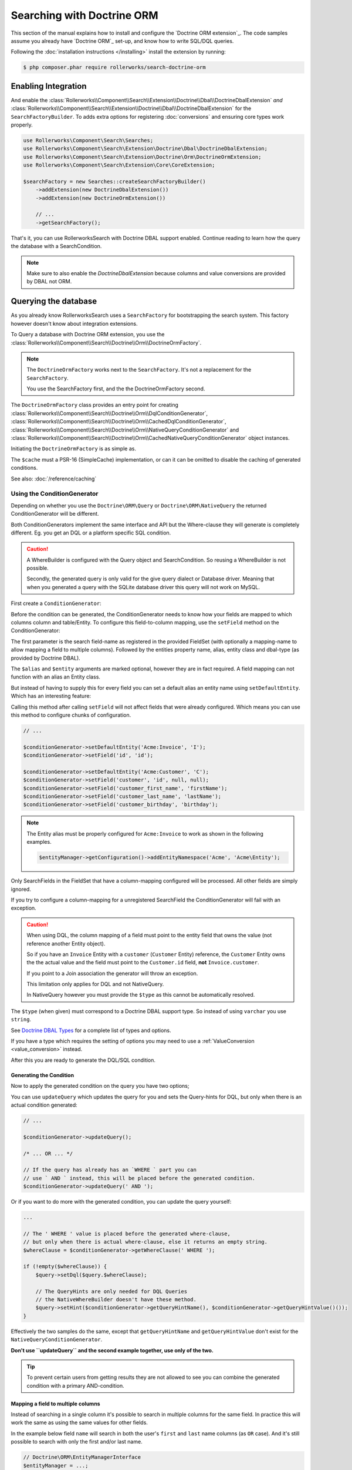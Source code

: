 Searching with Doctrine ORM
===========================

This section of the manual explains how to install and configure the
`Doctrine ORM extension`_. The code samples assume you already have
`Doctrine ORM`_ set-up, and know how to write SQL/DQL queries.

Following the :doc:`installation instructions </installing>` install the
extension by running:

.. code-block:: bash

    $ php composer.phar require rollerworks/search-doctrine-orm

Enabling Integration
--------------------

And enable the :class:`Rollerworks\\Component\\Search\\Extension\\Doctrine\\Dbal\\DoctrineDbalExtension`
*and* :class:`Rollerworks\\Component\\Search\\Extension\\Doctrine\\Dbal\\DoctrineDbalExtension`
for the ``SearchFactoryBuilder``. To adds extra options for registering :doc:`conversions`
and ensuring core types work properly.

.. code-block:: php

    use Rollerworks\Component\Search\Searches;
    use Rollerworks\Component\Search\Extension\Doctrine\Dbal\DoctrineDbalExtension;
    use Rollerworks\Component\Search\Extension\Doctrine\Orm\DoctrineOrmExtension;
    use Rollerworks\Component\Search\Extension\Core\CoreExtension;

    $searchFactory = new Searches::createSearchFactoryBuilder()
        ->addExtension(new DoctrineDbalExtension())
        ->addExtension(new DoctrineOrmExtension())

        // ...
        ->getSearchFactory();

That's it, you can use RollerworksSearch with Doctrine DBAL support enabled.
Continue reading to learn how the query the database with a SearchCondition.

.. note::

    Make sure to also enable the `DoctrineDbalExtension` because columns and
    value conversions are provided by DBAL not ORM.

Querying the database
---------------------

As you already know RollerworksSearch uses a ``SearchFactory`` for bootstrapping
the search system. This factory however doesn't know about integration extensions.

To Query a database with Doctrine ORM extension, you use the
:class:`Rollerworks\\Component\\Search\\Doctrine\\Orm\\DoctrineOrmFactory`.

.. note::

    The ``DoctrineOrmFactory`` works next to the ``SearchFactory``.
    It's not a replacement for the ``SearchFactory``.

    You use the SearchFactory first, and the the DoctrineOrmFactory second.

The ``DoctrineOrmFactory`` class provides an entry point for creating
:class:`Rollerworks\\Component\\Search\\Doctrine\\Orm\\DqlConditionGenerator`,
:class:`Rollerworks\\Component\\Search\\Doctrine\\Orm\\CachedDqlConditionGenerator`,
:class:`Rollerworks\\Component\\Search\\Doctrine\\Orm\\NativeQueryConditionGenerator` and
:class:`Rollerworks\\Component\\Search\\Doctrine\\Orm\\CachedNativeQueryConditionGenerator`
object instances.

Initiating the ``DoctrineOrmFactory`` is as simple as.

.. code-block:: php
    :linenos:

    use Rollerworks\Component\Search\Doctrine\Orm\DoctrineOrmFactory;

    // \Psr\SimpleCache\CacheInterface | null
    $cache = ...;

    $doctrineOrmFactory = new DoctrineOrmFactory($cache);

The ``$cache`` must a PSR-16 (SimpleCache) implementation, or can it
can be omitted to disable the caching of generated conditions.

See also: :doc:`/reference/caching`

Using the ConditionGenerator
~~~~~~~~~~~~~~~~~~~~~~~~~~~~

Depending on whether you use the ``Doctrine\ORM\Query`` or ``Doctrine\ORM\NativeQuery``
the returned ConditionGenerator will be different.

Both ConditionGenerators implement the same interface and API but the Where-clause
they will generate is completely different. Eg. you get an DQL or a platform
specific SQL condition.

.. caution::

    A WhereBuilder is configured with the Query object and SearchCondition.
    So reusing a WhereBuilder is not possible.

    Secondly, the generated query is only valid for the give query dialect
    or Database driver. Meaning that when you generated a query with the
    SQLite database driver this query will not work on MySQL.

First create a ``ConditionGenerator``:

.. code-block:: php
    :linenos:

    // ...

    // Doctrine\ORM\EntityManagerInterface
    $entityManager = ...;

    $statement = $entityManager->createQuery("SELECT i FROM Acme\Entity\Invoice AS i");

    // Rollerworks\Component\Search\SearchCondition object
    $searchCondition = ...;

    $conditionGenerator = $doctrineOrmFactory->createConditionGenerator($statement, $searchCondition);

Before the condition can be generated, the ConditionGenerator needs to know how
your fields are mapped to which columns column and table/Entity. To configure this
field-to-column mapping, use the ``setField`` method on the ConditionGenerator:

.. code-block:: php
    :linenos:

    /**
     * Set the search field to Entity mapping mapping configuration.
     *
     * To map a search field to more then one entity field use `field-name#mapping-name`
     * for the $fieldName argument. The `field-name` is the search field name as registered
     * in the FieldSet, `mapping-name` allows to configure a (secondary) mapping for a field.
     *
     * Caution: A search field can only have multiple mappings or one, omitting `#` will remove
     * any existing mappings for that field. Registering the field without `#` first and then
     * setting multiple mappings for that field will reset the single mapping.
     *
     * Tip: The `mapping-name` doesn't have to be same as $property, but using a clear name
     * will help with trouble shooting.
     *
     * Note: Associations are automatically resolved, but can only work for a single
     * property reference. If resolving is not possible the property must be owned by
     * the entity (not reference another entity).
     *
     * If the entity field is used in a many-to-many relation you must to reference the
     * targetEntity that is set on the ManyToMany mapping and use the entity field of that entity.
     *
     * @param string $fieldName   Name of the search field as registered in the FieldSet or
     *                            `field-name#mapping-name` to configure a secondary mapping
     * @param string $property    Entity field name
     * @param string $alias       Table alias as used in the query "u" for `FROM Acme:Users AS u`
     * @param string $entity      Entity name (FQCN or Doctrine aliased)
     * @param string|Type $dbType Doctrine DBAL supported type, eg. string (not text)
     *
     * @throws UnknownFieldException  When the field is not registered in the fieldset
     * @throws BadMethodCallException When the where-clause is already generated
     *
     * @return $this
     */
    $conditionGenerator->setField(string $fieldName, string $property, string $alias = null, string $entity = null, $dbType = null);

The first parameter is the search field-name as registered in the provided FieldSet
(with optionally a mapping-name to allow mapping a field to multiple columns).
Followed by the entities property name, alias, entity class and dbal-type
(as provided by Doctrine DBAL).

The ``$alias`` and ``$entity`` arguments are marked optional, however they are
in fact required. A field mapping can not function with an alias an Entity
class.

But instead of having to supply this for every field you can set a default
alias an entity name using ``setDefaultEntity``. Which has an interesting feature:

Calling this method after calling ``setField`` will not affect fields that
were already configured. Which means you can use this method to configure
chunks of configuration.

.. code-block:: php

    // ...

    $conditionGenerator->setDefaultEntity('Acme:Invoice', 'I');
    $conditionGenerator->setField('id', 'id');

    $conditionGenerator->setDefaultEntity('Acme:Customer', 'C');
    $conditionGenerator->setField('customer', 'id', null, null);
    $conditionGenerator->setField('customer_first_name', 'firstName');
    $conditionGenerator->setField('customer_last_name', 'lastName');
    $conditionGenerator->setField('customer_birthday', 'birthday');

.. note::

    The Entity alias must be properly configured for ``Acme:Invoice`` to
    work as shown in the following examples.

    .. code-block:: php

        $entityManager->getConfiguration()->addEntityNamespace('Acme', 'Acme\Entity');

Only SearchFields in the FieldSet that have a column-mapping configured
will be processed. All other fields are simply ignored.

If you try to configure a column-mapping for a unregistered SearchField
the ConditionGenerator will fail with an exception.

.. caution::

    When using DQL, the column mapping of a field must point to the entity
    field that owns the value (not reference another Entity object).

    So if you have an ``Invoice`` Entity with a ``customer`` (``Customer``
    Entity) reference, the ``Customer`` Entity owns the the actual value
    and the field must point to the ``Customer.id`` field, **not**
    ``Invoice.customer``.

    If you point to a Join association the generator will throw an exception.

    This limitation only applies for DQL and not NativeQuery.

    In NativeQuery however you must provide the ``$type`` as this
    cannot be automatically resolved.

The ``$type`` (when given) must correspond to a Doctrine DBAL
support type. So instead of using ``varchar`` you use ``string``.

See `Doctrine DBAL Types`_ for a complete list of types and options.

If you have a type which requires the setting of options you may need
to use a :ref:`ValueConversion <value_conversion>` instead.

After this you are ready to generate the DQL/SQL condition.

Generating the Condition
************************

.. code-block:: php
    :linenos:

    // ...

    // Doctrine\ORM\EntityManagerInterface
    $entityManager = ...;

    // Note. There's no need to add a 'WHERE' at the end of the query as this can be applied later
    // An empty SearchCondition produces an empty result, and thus would result in an invalid query.
    $query = '
        SELECT
            i
        FROM
            Acme\Entity\User AS u
        LEFT JOIN
            u.contacts AS c
    ';

    $statement = $entityManager->createQuery($query);

    // Rollerworks\Component\Search\SearchCondition object
    $searchCondition = ...;

    $conditionGenerator = $doctrineOrmFactory->createConditionGenerator($statement, $searchCondition);

    $conditionGenerator->setDefaultEntity('Acme:Invoice', 'I');
    $conditionGenerator->setField('id', 'id');

    $conditionGenerator->setDefaultEntity('Acme:Customer', 'C');
    $conditionGenerator->setField('customer', 'id', null, null);
    $conditionGenerator->setField('customer_first_name', 'firstName');
    $conditionGenerator->setField('customer_last_name', 'lastName');
    $conditionGenerator->setField('customer_birthday', 'birthday');

Now to apply the generated condition on the query you have two options;

You can use ``updateQuery`` which updates the query for you and sets
the Query-hints for DQL, but only when there is an actual condition generated:

.. code-block:: php

    // ...

    $conditionGenerator->updateQuery();

    /* ... OR ... */

    // If the query has already has an `WHERE ` part you can
    // use ` AND ` instead, this will be placed before the generated condition.
    $conditionGenerator->updateQuery(' AND ');

Or if you want to do more with the generated condition, you can update
the query yourself:

.. code-block:: php

    ...

    // The ' WHERE ' value is placed before the generated where-clause,
    // but only when there is actual where-clause, else it returns an empty string.
    $whereClause = $conditionGenerator->getWhereClause(' WHERE ');

    if (!empty($whereClause)) {
        $query->setDql($query.$whereClause);

        // The QueryHints are only needed for DQL Queries
        // the NativeWhereBuilder doesn't have these method.
        $query->setHint($conditionGenerator->getQueryHintName(), $conditionGenerator->getQueryHintValue()());
    }

Effectively the two samples do the same, except that ``getQueryHintName``
and ``getQueryHintValue`` don't exist for the ``NativeQueryConditionGenerator``.

**Don't use ``updateQuery`` and the second example together, use only of the two.**

.. tip::

    To prevent certain users from getting results they are not allowed to
    see you can combine the generated condition with a primary AND-condition.

    .. code-block:: php
        :linenos:

        // Doctrine\ORM\EntityManagerInterface
        $entityManager = ...;

        // Note. There's no need to add a 'WHERE' at the end of the query as this can be applied later
        // An empty SearchCondition produces an empty result, and thus would result in an invalid query.
        $query = '
            SELECT
                i
            FROM
                Acme\Entity\User AS u
            LEFT JOIN
                u.contacts AS c
            WHERE
                u.id = :user_id
        ';

        $statement = $entityManager->createQuery($query);
        $statement->setParameter('user_id', $id);

        // Rollerworks\Component\Search\SearchCondition object
        $searchCondition = ...;

        $conditionGenerator = $doctrineOrmFactory->createConditionGenerator($statement, $searchCondition);
        // ...

        $conditionGenerator->updateQuery(' AND '); // note the spaces around the statement

        $users = $statement->getResult();

Mapping a field to multiple columns
***********************************

Instead of searching in a single column it's possible to search in multiple
columns for the same field. In practice this will work the same as using
the same values for other fields.

In the example below field ``name`` will search in both the user's ``first``
and ``last`` name columns (as ``OR`` case). And it's still possible to search
with only the first and/or last name.

.. code-block:: php

    // Doctrine\ORM\EntityManagerInterface
    $entityManager = ...;

    $statement = $entityManager->createQuery("SELECT u FROM Acme\Entity\User AS u");

    // Rollerworks\Component\Search\SearchCondition object
    $searchCondition = ...;

    $conditionGenerator = $doctrineOrmFactory->createConditionGenerator($statement, $searchCondition);
    $conditionGenerator->setField('name#first', 'first');
    $conditionGenerator->setField('name#last', 'last');
    $conditionGenerator->setField('first-name', 'first');
    $conditionGenerator->setField('last-name', 'last');
    $conditionGenerator->updateQuery();

Caching the Where-clause
~~~~~~~~~~~~~~~~~~~~~~~~

Generating a Where-clause may require quite some time and system resources,
which is why it's recommended to cache the generated query for future usage.

Fortunately the factory allows to create a CachedConditionGenerator
which can handle caching of the ConditionGenerator for you.

Plus, usage is no different then using a regular ConditionGenerator,
the CachedConditionGenerator decorates the ConditionGenerator and can
be configured just as easy.

.. note::

    There are two different CachedConditionGenerators,
    one for the ``DqlConditionGenerator`` and one of the
    ``NativeQueryConditionGenerator``.

.. code-block:: php
    :linenos:

    // Doctrine\ORM\EntityManagerInterface
    $entityManager = ...;

    // Note. There's no need to add a 'WHERE' at the end of the query as this can be applied later
    // An empty SearchCondition produces an empty result, and thus would result in an invalid query.
    $query = '
        SELECT
            i
        FROM
            Acme\Entity\User AS u
        LEFT JOIN
            u.contacts AS c
        WHERE
            u.id = :user_id
    ';

    $statement = $entityManager->createQuery($query);
    $statement->setParameter('user_id', $id);

    // Rollerworks\Component\Search\SearchCondition object
    $searchCondition = ...;

    $conditionGenerator = $doctrineOrmFactory->createConditionGenerator($statement, $searchCondition);
    // ...

    // The first parameter is the original ConditionGenerator as described above
    // The second parameter is the cache lifetime in seconds, null will use the Cache default
    $cacheWhereBuilder = $doctrineOrmFactory->createCacheWhereBuilder($conditionGenerator, null);

    // Call the updateQuery on the $cacheWhereBuilder NOT the $conditionGenerator itself
    // as that would break the purpose of having a cache.
    $cacheWhereBuilder->updateQuery();

    $users = $statement->getResult();

Conversions
-----------

Conversions for Doctrine ORM are similar to the DataTransformers
used for transforming user-input to a normalized data format. Except that
the transformation happens in a single direction, and uses normalized data.

Field and Value Conversions are handled by the :doc:`Doctrine DBAL extension <dbal>`.

.. note::

    Custom DQL-functions with the ``Column`` parameter receive the resolved
    entity-alias and column-name that the Query parser has generated. Because
    these functions only receive the column name of the current entity field
    it's impossible to know the table and column aliases of other fields.

Next Steps
----------

Now that you have completed the basic installation and configuration,
and know how to query the database for results. You are ready to learn
about more advanced features and usages of this extension.

You may have noticed the word "conversions", now it's time learn more
about this! :doc:`conversions`.

And if you get stuck with querying, there is a :doc:`Troubleshooter <troubleshooting>`
to help you. Good luck.

.. _`Doctrine DBAL Types`: http://docs.doctrine-project.org/projects/doctrine-dbal/en/latest/reference/types.html

